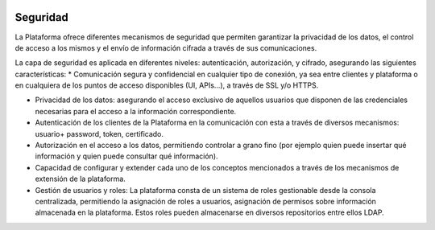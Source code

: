 .. figure::  ./images/logo_sofia2_grande.png
 :align:   center
 
Seguridad
=========

La Plataforma ofrece diferentes mecanismos de seguridad que permiten garantizar la privacidad de los datos, el control de acceso a los mismos y el envío de información cifrada a través de sus comunicaciones.

La capa de seguridad es aplicada en diferentes niveles: autenticación, autorización, y cifrado, asegurando las siguientes características:
* Comunicación segura y confidencial en cualquier tipo de conexión, ya sea entre clientes y plataforma o en cualquiera de los puntos de acceso disponibles (UI, APIs…), a través de SSL y/o HTTPS.

* Privacidad de los datos: asegurando el acceso exclusivo de aquellos usuarios que disponen de las credenciales necesarias para el acceso a la información correspondiente.

* Autenticación de los clientes de la Plataforma en la comunicación con esta a través de diversos mecanismos: usuario+ password, token, certificado.

* Autorización en el acceso a los datos, permitiendo controlar a grano fino (por ejemplo quien puede insertar qué información y quien puede consultar qué información).

* Capacidad de configurar y extender cada uno de los conceptos mencionados a través de los mecanismos de extensión de la plataforma. 

* Gestión de usuarios y roles: La plataforma consta de un sistema de roles gestionable desde la consola centralizada, permitiendo la asignación de roles a usuarios, asignación de permisos sobre información almacenada en la plataforma. Estos roles pueden almacenarse en diversos repositorios entre ellos LDAP.
